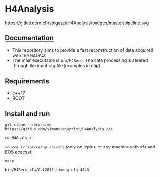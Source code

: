 * H4Analysis
https://gitlab.cern.ch/spigazzi/H4Analysis/badges/master/pipeline.svg  

** [[https://h4analysis.web.cern.ch/][Documentation]]
  - This repository aims to provide a fast reconstruction of data
    acquired with the H4DAQ.
  - The main executable is =bin/H4Reco=. The data processing is 
    steered through the input cfg file (examples in cfg/).

** Requirements
   - c++17
   - ROOT

** Install and run
   =git clone --recursive https://github.com/simonepigazzini/H4Analysis.git=

   =cd H4Analysis=

   =source script/setup.sh(csh)= (only on lxplus, or any machine with afs and EOS access).

   =make=

   =bin/H4Reco cfg/Oct2015_timing.cfg 4443=
     

